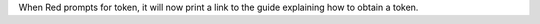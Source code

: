 When Red prompts for token, it will now print a link to the guide explaining how to obtain a token.
